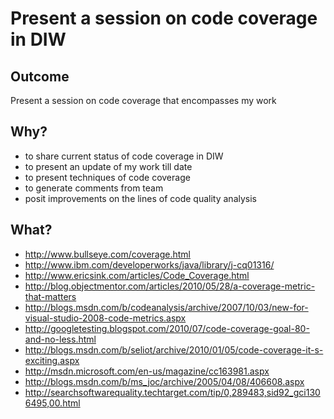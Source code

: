 * Present a session on code coverage in DIW
** Outcome
   Present a session on code coverage that encompasses my work
** Why?
   + to share current status of code coverage in DIW
   + to present an update of my work till date
   + to present techniques of code coverage
   + to generate comments from team
   + posit improvements on the lines of code quality analysis
** What?
   + http://www.bullseye.com/coverage.html
   + http://www.ibm.com/developerworks/java/library/j-cq01316/
   + http://www.ericsink.com/articles/Code_Coverage.html
   + http://blog.objectmentor.com/articles/2010/05/28/a-coverage-metric-that-matters
   + http://blogs.msdn.com/b/codeanalysis/archive/2007/10/03/new-for-visual-studio-2008-code-metrics.aspx
   + http://googletesting.blogspot.com/2010/07/code-coverage-goal-80-and-no-less.html
   + http://blogs.msdn.com/b/seliot/archive/2010/01/05/code-coverage-it-s-exciting.aspx
   + http://msdn.microsoft.com/en-us/magazine/cc163981.aspx
   + http://blogs.msdn.com/b/ms_joc/archive/2005/04/08/406608.aspx
   + http://searchsoftwarequality.techtarget.com/tip/0,289483,sid92_gci1306495,00.html
